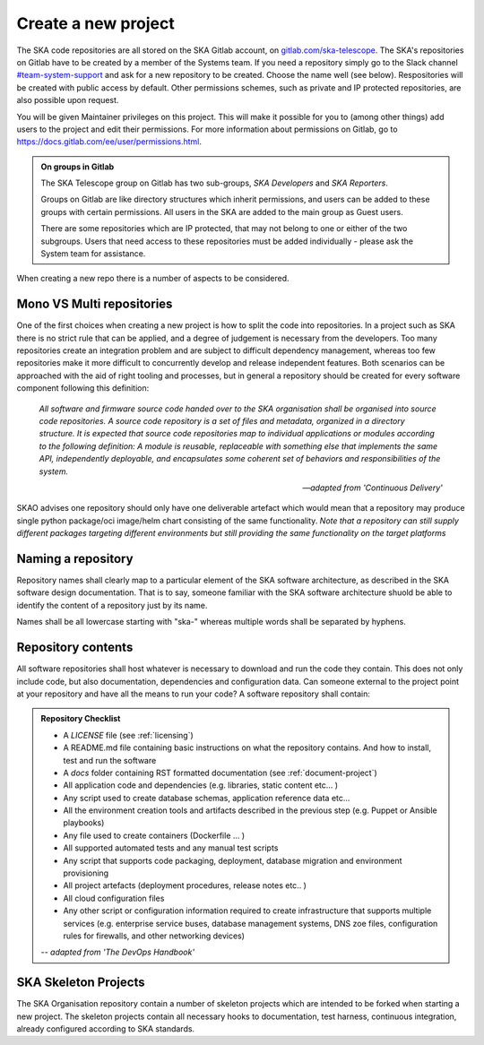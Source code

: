 .. _create-new-project:

********************
Create a new project
********************

The SKA code repositories are all stored on the SKA Gitlab account, on `gitlab.com/ska-telescope <http://gitlab.com/ska-telescope>`_.
The SKA's repositories on Gitlab have to be created by a member of the Systems team.
If you need a repository simply go to the Slack channel `#team-system-support <https://skao.slack.com/messages/CEMF9HXUZ>`_ and ask for a new repository to be created. Choose the name well (see below).
Respositories will be created with public access by default. Other permissions schemes, such as private and IP protected repositories, are also possible upon request.

You will be given Maintainer privileges on this project. This will make it possible for you to (among other things) add users to the project and edit their permissions. For more information about permissions on Gitlab, go to `https://docs.gitlab.com/ee/user/permissions.html <https://docs.gitlab.com/ee/user/permissions.html>`_.


.. admonition:: On groups in Gitlab

    The SKA Telescope group on Gitlab has two sub-groups, *SKA Developers* and *SKA Reporters*.

    Groups on Gitlab are like directory structures which inherit permissions, and users can be added to these groups with certain permissions. All users in the SKA are added to the main group as Guest users.

    There are some repositories which are IP protected, that may not belong to one or either of the two subgroups. Users that need access to these repositories must be added individually - please ask the System team for assistance.


When creating a new repo there is a number of aspects to be considered.

Mono VS Multi repositories
##########################

One of the first choices when creating a new project is how to split the code into repositories.
In a project such as SKA there is no strict rule that can be applied, and a degree of judgement is
necessary from the developers. Too many repositories create an integration problem and are subject to
difficult dependency management, whereas too few repositories make it more difficult to concurrently
develop and release independent features.
Both scenarios can be approached with the aid of right tooling and processes, but in general
a repository should be created for every software component following this definition:

  *All software and firmware source code handed over to the SKA organisation shall be organised into source code repositories. A source code repository is a set of files and metadata, organized in a directory structure. It is expected that source code repositories map to individual applications or modules according to the following definition: A module is reusable, replaceable with something else that implements the same API, independently deployable, and encapsulates some coherent set of behaviors and responsibilities of the system.*

  -- *adapted from 'Continuous Delivery'*

SKAO advises one repository should only have one deliverable artefact which would mean that a repository may produce single python package/oci image/helm chart consisting of the same functionality. *Note that a repository can still supply different packages targeting different environments but still providing the same functionality on the target platforms*

Naming a repository
###################

Repository names shall clearly map to a particular element of the SKA software architecture,
as described in the SKA software design documentation. That is to say, someone familiar with the
SKA software architecture shuold be able to identify the content of a repository just by its name.

Names shall be all lowercase starting with "ska-" whereas multiple words shall be separated by hyphens.


.. _repository-checklist:

Repository contents
###################

All software repositories shall host whatever is necessary to download and run the code
they contain. This does not only include code, but also documentation, dependencies and
configuration data. Can someone external to the project point at your repository and
have all the means to run your code?
A software repository shall contain:

.. admonition:: Repository Checklist

  * A *LICENSE* file (see :ref:`licensing`)
  * A README.md file containing basic instructions on what the repository contains.
    And how to install, test and run the software
  * A *docs* folder containing RST formatted documentation (see :ref:`document-project`)
  * All application code and dependencies (e.g. libraries, static content etc... )
  * Any script used to create database schemas, application reference data etc...
  * All the environment creation tools and artifacts described in the previous step (e.g.
    Puppet or Ansible playbooks)
  * Any file used to create containers (Dockerfile ... )
  * All supported automated tests and any manual test scripts
  * Any script that supports code packaging, deployment, database migration
    and environment provisioning
  * All project artefacts (deployment procedures, release notes etc.. )
  * All cloud configuration files
  * Any other script or configuration information required to create infrastructure
    that supports multiple services (e.g. enterprise service buses, database management
    systems, DNS zoe files, configuration rules for firewalls, and other networking devices)

  -- *adapted from 'The DevOps Handbook'*


SKA Skeleton Projects
#####################

The SKA Organisation repository contain a number of skeleton projects which are intended to be forked
when starting a new project.
The skeleton projects contain all necessary hooks to documentation, test harness, continuous integration,
already configured according to SKA standards.
